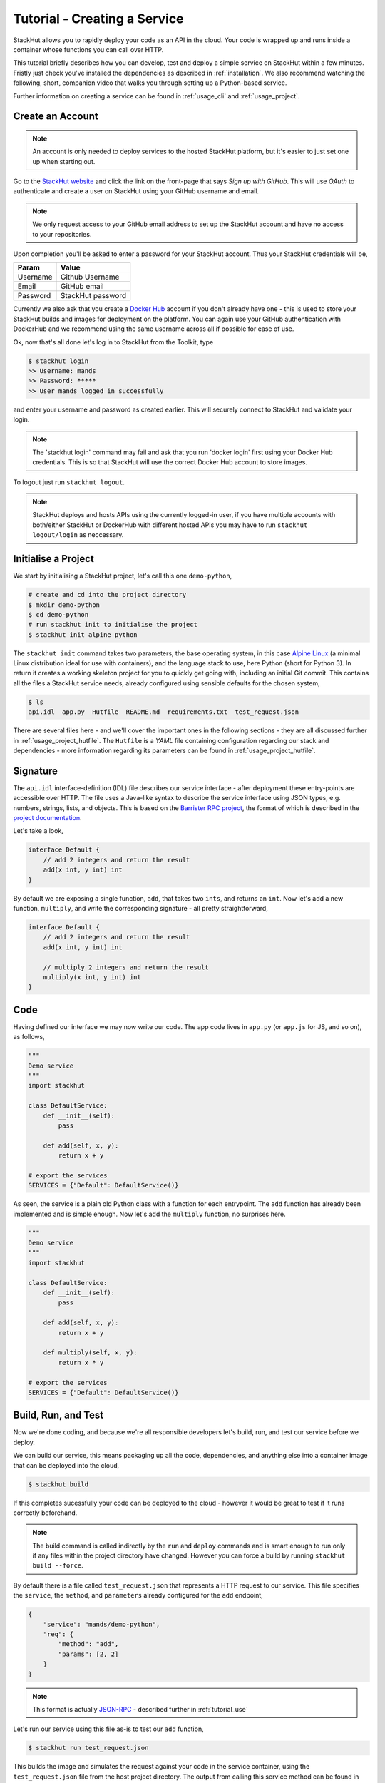 .. _tutorial_create:

Tutorial - Creating a Service
=============================

StackHut allows you to rapidly deploy your code as an API in the cloud. Your code is wrapped up and runs inside a container whose functions you can call over HTTP. 

This tutorial briefly describes how you can develop, test and deploy a simple service on StackHut within a few minutes. Fristly just check you've installed the dependencies as described in :ref:`installation`. We also recommend watching the following, short, companion video that walks you through setting up a Python-based service.

.. raw:: html

    <div style="position: relative; padding-bottom: 56.25%; height: 0; overflow: hidden; max-width: 100%; height: auto;">
        <iframe width="560" height="315" src="https://www.youtube.com/embed/Y8vBQCgA944" frameborder="0" allowfullscreen style="position: absolute; top: 0; left: 0; width: 100%; height: 100%;"></iframe>
    </div>


Further information on creating a service can be found in :ref:`usage_cli` and :ref:`usage_project`.


Create an Account
-----------------

.. note:: An account is only needed to deploy services to the hosted StackHut platform, but it's easier to just set one up when starting out.

Go to the `StackHut website <www.stackhut.com>`_ and click the link on the front-page that says *Sign up with GitHub*. This will use *OAuth* to authenticate and create a user on StackHut using your GitHub username and email. 

.. note:: We only request access to your GitHub email address to set up the StackHut account and have no access to your repositories.

Upon completion you'll be asked to enter a password for your StackHut account. Thus your StackHut credentials will be,

========    ===== 
Param       Value 
========    ===== 
Username    Github Username 
Email       GitHub email 
Password    StackHut password
========    ===== 

.. We hope this will keep things simple and help you get up a running quickly without having to create another login.

Currently we also ask that you create a `Docker Hub <hub.docker.com>`_ account if you don't already have one - this is used to store your StackHut builds and images for deployment on the platform. You can again use your GitHub authentication with DockerHub and we recommend using the same username across all if possible for ease of use.

Ok, now that's all done let's log in to StackHut from the Toolkit, type

.. code-block:: bash

    $ stackhut login
    >> Username: mands
    >> Password: *****
    >> User mands logged in successfully

and enter your username and password as created earlier. This will securely connect to StackHut and validate your login.

.. note:: The 'stackhut login' command may fail and ask that you run 'docker login' first using your Docker Hub credentials.  This is so that StackHut will use the correct Docker Hub account to store images.

To logout just run ``stackhut logout``.

.. note:: StackHut deploys and hosts APIs using the currently logged-in user, if you have multiple accounts with both/either StackHut or DockerHub with different hosted APIs you may have to run ``stackhut logout/login`` as neccessary. 


Initialise a Project
--------------------

We start by initialising a StackHut project, let's call this one ``demo-python``,

.. code-block:: bash

    # create and cd into the project directory
    $ mkdir demo-python
    $ cd demo-python
    # run stackhut init to initialise the project
    $ stackhut init alpine python

The ``stackhut init`` command takes two parameters, the base operating system, in this case `Alpine Linux <http://alpinelinux.org/>`_ (a minimal Linux distribution ideal for use with containers), and the language stack to use, here Python (short for Python 3). In return it creates a working skeleton project for you to quickly get going with, including an initial Git commit.
This contains all the files a StackHut service needs, already configured using sensible defaults for the chosen system,

.. code-block:: bash

    $ ls
    api.idl  app.py  Hutfile  README.md  requirements.txt  test_request.json

There are several files here - and we'll cover the important ones in the following sections - they are all discussed further in :ref:`usage_project_hutfile`.
The ``Hutfile`` is a *YAML* file containing configuration regarding our stack and dependencies - more information regarding its parameters can be found in :ref:`usage_project_hutfile`.

.. There is also a README.md markdown file to further describe your service.


Signature
---------

The ``api.idl`` interface-definition (IDL) file describes our service interface - after deployment these entry-points are accessible over HTTP.
The file uses a Java-like syntax to describe the service interface using JSON types, e.g. numbers, strings, lists, and objects. This is based on the `Barrister RPC project <http://barrister.bitmechanic.com/>`_, the format of which is described in the `project documentation <http://barrister.bitmechanic.com/docs.html>`_.

Let's take a look,

.. code-block:: java

    interface Default {
        // add 2 integers and return the result
        add(x int, y int) int
    }


By default we are exposing a single function, ``add``, that takes two ``ints``, and returns an ``int``. Now let's add a new function, ``multiply``, and write the corresponding signature - all pretty straightforward,

.. code-block:: java

    interface Default {
        // add 2 integers and return the result
        add(x int, y int) int

        // multiply 2 integers and return the result
        multiply(x int, y int) int
    }


Code
----

Having defined our interface we may now write our code. The app code lives in ``app.py`` (or ``app.js`` for JS, and so on), as follows,

.. code-block:: python

    """
    Demo service
    """
    import stackhut

    class DefaultService:
        def __init__(self):
            pass

        def add(self, x, y):
            return x + y

    # export the services
    SERVICES = {"Default": DefaultService()}

As seen, the service is a plain old Python class with a function for each entrypoint. The ``add`` function has already been implemented and is simple enough. Now let's add the ``multiply`` function, no surprises here. 

.. code-block:: python

    """
    Demo service
    """
    import stackhut

    class DefaultService:
        def __init__(self):
            pass

        def add(self, x, y):
            return x + y

        def multiply(self, x, y):
            return x * y

    # export the services
    SERVICES = {"Default": DefaultService()}



Build, Run, and Test
--------------------

Now we're done coding, and because we're all responsible developers let's build, run, and test our service before we deploy. 


We can build our service, this means packaging up all the code, dependencies, and anything else into a container image that can be deployed into the cloud,

.. code-block:: bash

    $ stackhut build

If this completes sucessfully your code can be deployed to the cloud - however it would be great to test if it runs correctly beforehand.

.. note:: The build command is called indirectly by the ``run`` and ``deploy`` commands and is smart enough to run only if any files within the project directory have changed. However you can force a build by running ``stackhut build --force``.

By default there is a file called ``test_request.json`` that represents a HTTP request to our service. This file specifies the ``service``, the ``method``, and ``parameters`` already configured for the ``add`` endpoint,

.. code-block:: json

    {
        "service": "mands/demo-python",
        "req": {
            "method": "add",
            "params": [2, 2]
        }
    }

.. note:: This format is actually `JSON-RPC <www.json-rpc.org>`_ - described further in :ref:`tutorial_use`

Let's run our service using this file as-is to test our ``add`` function,

.. code-block:: bash

    $ stackhut run test_request.json

This builds the image and simulates the request against your code in the service container, using the ``test_request.json`` file from the host project directory. 
The output from calling this service method can be found in the ``run_results`` directory on the host - let's look at the request output in ``response.json``,

.. code-block:: json

    {
        "jsonrpc": "2.0", 
        "id": "7fad6810-35ef-4891-b6b3-769aeb3c1d25"
        "result": 4
    }

.. note :: Running an image requires Docker to be installed and configured correctly. If you get errors try running `docker info`, and if you're on OSX remember to run `boot2docker up` first.

We can modify the ``test_request.json`` as follows to test our ``multiply`` function, and run it again,

.. code-block:: json

    {
        "service": "mands/demo-python",
        "req": {
            "method": "multiply",
            "params": [3, 2]
        }
    }

.. code-block:: bash

    stackhut run test_request.json

.. code-block:: json

    {
        "jsonrpc": "2.0", 
        "id": "73a04803-ff37-4f7a-9763-349d57e54123"
        "result": 6
    }

Great, so we've built and tested a container with your code, and it's all working against the stack and dependencies specified in the ``Hutfile``. You can be sure that it'll be running the exact same code, in the same container, when it's deployed on the server.

However sometimes the delay when rebuilding the image and run the service inside the container can get in the way of rapid development. To help with this is the ``runhost`` command, this runs the service using your main OS and any dependencies you have installed. 
Let's try this using the same test sample, 

.. code-block:: bash

    $ stackhut runhost test_request.json

.. code-block:: json

    {
        "jsonrpc": "2.0", 
        "id": "7fad6810-35ef-4891-b6b3-769aeb3c1d25"
        "result": 6
    }

Fantastic - we get the same result using ``runhost``, using dependencies installed on your main OS and things are much quicker.

Having ran our tests we're now ready to deploy and host the service on the StackHut live platform.

Deploy
------

This couldn't be simpler,

.. code-block:: bash

    $ stackhut deploy

This packages and builds your service, and then deploys it to StackHut along with metadata such that it may be searched, viewed, and importantly, used, on the platform. 
As soon as this completes, your API is live on `https://api.stackhut.com/run` and can be browsed from our `repository of existing APIs <https://www.stackhut.com/#/services>`_.
 
Use
---

We can view the API from `its repository homepage <https://www.stackhut.com/#/services/demo-python>`_, browse the documentation, and for instance, call the ``multiply`` function.
The service is live and ready to receive requests right now in the browser or from anywhere else via HTTP. 

Further documentation on how to call and make use of a StackHut from your code can be found in :ref:`tutorial_use`.
Thanks for reading this - we've been using StackHut to create web-scrapers, image processing tools, video conversion APIs and more and we'd love to see what you come up with. 

